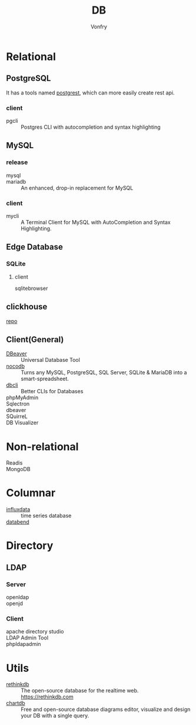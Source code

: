 #+TITLE: DB
#+AUTHOR: Vonfry

* Relational

** PostgreSQL
   It has a tools named [[https://github.com/PostgREST/postgrest][postgrest]], which can more easily create rest api.
*** client
    - pgcli :: Postgres CLI with autocompletion and syntax highlighting

** MySQL

*** release
    - mysql ::
    - mariadb :: An enhanced, drop-in replacement for MySQL

*** client
    - mycli :: A Terminal Client for MySQL with AutoCompletion and Syntax
      Highlighting.

** Edge Database
*** SQLite
    :PROPERTIES:
    :ID:       744ccfce-0834-4cb6-8468-ed8b4a46b66b
    :END:
**** client
     - sqlitebrowser ::

** clickhouse
   [[https://github.com/ClickHouse/ClickHouse][repo]]
** Client(General)
   - [[https://dbeaver.io/][DBeaver]] :: Universal Database Tool
   - [[https://github.com/nocodb/nocodb][nocodb]] :: Turns any MySQL, PostgreSQL, SQL Server, SQLite & MariaDB into a
     smart-spreadsheet.
   - [[https://github.com/dbcli][dbcli]] :: Better CLIs for Databases
   - phpMyAdmin ::
   - Sqlectron ::
   - dbeaver ::
   - SQuirreL ::
   - DB Visualizer ::

* Non-relational
  - Readis ::
  - MongoDB ::

* Columnar
  - [[https://www.influxdata.com/time-series-database/][influxdata]] :: time series database
  - [[https://docs.databend.com/guides][databend]] ::
* Directory
** LDAP
*** Server
   - openldap ::
   - openjd ::
*** Client
    - apache directory studio ::
    - LDAP Admin Tool ::
    - phpldapadmin ::
* Utils

  - [[https://github.com/rethinkdb/rethinkdb][rethinkdb]] :: The open-source database for the realtime web. https://rethinkdb.com
  - [[https://github.com/chartdb/chartdb][chartdb]] ::  Free and open-source database diagrams editor, visualize and design your DB with a single query.
